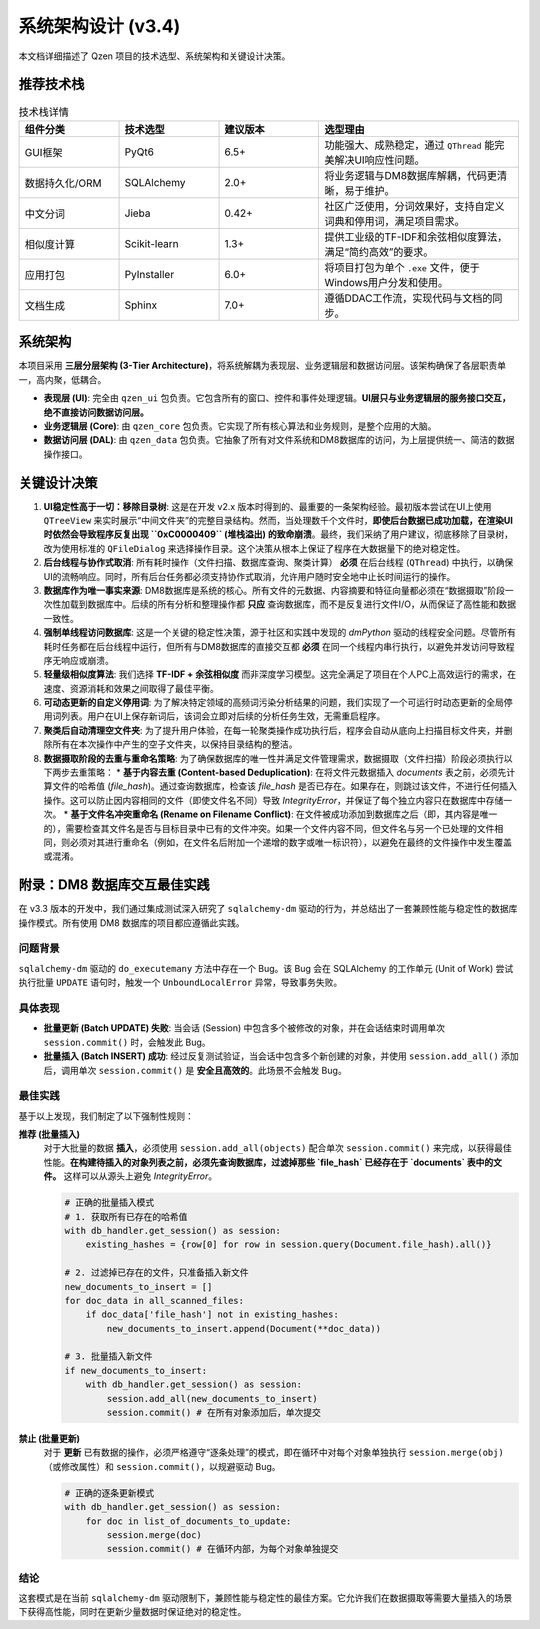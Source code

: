 .. _architecture:

##########################
系统架构设计 (v3.4)
##########################

本文档详细描述了 Qzen 项目的技术选型、系统架构和关键设计决策。

推荐技术栈
======================

.. list-table:: 技术栈详情
   :widths: 20 20 20 40
   :header-rows: 1

   * - 组件分类
     - 技术选型
     - 建议版本
     - 选型理由
   * - GUI框架
     - PyQt6
     - 6.5+
     - 功能强大、成熟稳定，通过 ``QThread`` 能完美解决UI响应性问题。
   * - 数据持久化/ORM
     - SQLAlchemy
     - 2.0+
     - 将业务逻辑与DM8数据库解耦，代码更清晰，易于维护。
   * - 中文分词
     - Jieba
     - 0.42+
     - 社区广泛使用，分词效果好，支持自定义词典和停用词，满足项目需求。
   * - 相似度计算
     - Scikit-learn
     - 1.3+
     - 提供工业级的TF-IDF和余弦相似度算法，满足“简约高效”的要求。
   * - 应用打包
     - PyInstaller
     - 6.0+
     - 将项目打包为单个 ``.exe`` 文件，便于Windows用户分发和使用。
   * - 文档生成
     - Sphinx
     - 7.0+
     - 遵循DDAC工作流，实现代码与文档的同步。

系统架构
================

本项目采用 **三层分层架构 (3-Tier Architecture)**，将系统解耦为表现层、业务逻辑层和数据访问层。该架构确保了各层职责单一，高内聚，低耦合。

.. graphviz::
   :align: center

   digraph Architecture {
      graph [fontname="Microsoft YaHei"];
      node  [fontname="Microsoft YaHei"];
      edge  [fontname="Microsoft YaHei"];
      rankdir=TB;
      node [shape=box, style=rounded];

      subgraph cluster_ui {
         label = "表现层 (Presentation Layer)";
         ui [label="用户界面 (PyQt6)\n接收用户输入，调用业务逻辑层"];
      }

      subgraph cluster_core {
         label = "业务逻辑层 (Business Logic Layer)";
         orchestrator [label="Orchestrator (业务协调器)"];
         analysis_service [label="AnalysisService (分析服务)"];
         cluster_engine [label="ClusterEngine (聚类引擎)"];
      }

      subgraph cluster_data {
         label = "数据访问层 (Data Access Layer)";
         dal [label="DatabaseHandler (数据库操作)"];
      }

      subgraph cluster_datasource {
         label = "数据源 (Data Sources)";
         filesystem [label="文件系统"];
         database [label="DM8 数据库"];
      }

      ui -> orchestrator [label="执行工作流"];
      ui -> analysis_service [label="请求分析数据"];
      orchestrator -> cluster_engine;
      orchestrator -> dal;
      analysis_service -> dal;
      dal -> filesystem;
      dal -> database;
   }

* **表现层 (UI)**: 完全由 ``qzen_ui`` 包负责。它包含所有的窗口、控件和事件处理逻辑。**UI层只与业务逻辑层的服务接口交互，绝不直接访问数据访问层。**
* **业务逻辑层 (Core)**: 由 ``qzen_core`` 包负责。它实现了所有核心算法和业务规则，是整个应用的大脑。
* **数据访问层 (DAL)**: 由 ``qzen_data`` 包负责。它抽象了所有对文件系统和DM8数据库的访问，为上层提供统一、简洁的数据操作接口。

关键设计决策
====================

1.  **UI稳定性高于一切：移除目录树**: 这是在开发 v2.x 版本时得到的、最重要的一条架构经验。最初版本尝试在UI上使用 ``QTreeView`` 来实时展示“中间文件夹”的完整目录结构。然而，当处理数千个文件时，**即使后台数据已成功加载，在渲染UI时依然会导致程序反复出现 ``0xC0000409`` (堆栈溢出) 的致命崩溃**。最终，我们采纳了用户建议，彻底移除了目录树，改为使用标准的 ``QFileDialog`` 来选择操作目录。这个决策从根本上保证了程序在大数据量下的绝对稳定性。

2.  **后台线程与协作式取消**: 所有耗时操作（文件扫描、数据库查询、聚类计算） **必须** 在后台线程 (``QThread``) 中执行，以确保UI的流畅响应。同时，所有后台任务都必须支持协作式取消，允许用户随时安全地中止长时间运行的操作。

3.  **数据库作为唯一事实来源**: DM8数据库是系统的核心。所有文件的元数据、内容摘要和特征向量都必须在“数据摄取”阶段一次性加载到数据库中。后续的所有分析和整理操作都 **只应** 查询数据库，而不是反复进行文件I/O，从而保证了高性能和数据一致性。

4.  **强制单线程访问数据库**: 这是一个关键的稳定性决策，源于社区和实践中发现的 `dmPython` 驱动的线程安全问题。尽管所有耗时任务都在后台线程中运行，但所有与DM8数据库的直接交互都 **必须** 在同一个线程内串行执行，以避免并发访问导致程序无响应或崩溃。

5.  **轻量级相似度算法**: 我们选择 **TF-IDF + 余弦相似度** 而非深度学习模型。这完全满足了项目在个人PC上高效运行的需求，在速度、资源消耗和效果之间取得了最佳平衡。

6.  **可动态更新的自定义停用词**: 为了解决特定领域的高频词污染分析结果的问题，我们实现了一个可运行时动态更新的全局停用词列表。用户在UI上保存新词后，该词会立即对后续的分析任务生效，无需重启程序。

7.  **聚类后自动清理空文件夹**: 为了提升用户体验，在每一轮聚类操作成功执行后，程序会自动从底向上扫描目标文件夹，并删除所有在本次操作中产生的空子文件夹，以保持目录结构的整洁。

8.  **数据摄取阶段的去重与重命名策略**: 为了确保数据库的唯一性并满足文件管理需求，数据摄取（文件扫描）阶段必须执行以下两步去重策略：
    *   **基于内容去重 (Content-based Deduplication)**: 在将文件元数据插入 `documents` 表之前，必须先计算文件的哈希值 (`file_hash`)。通过查询数据库，检查该 `file_hash` 是否已存在。如果存在，则跳过该文件，不进行任何插入操作。这可以防止因内容相同的文件（即使文件名不同）导致 `IntegrityError`，并保证了每个独立内容只在数据库中存储一次。
    *   **基于文件名冲突重命名 (Rename on Filename Conflict)**: 在文件被成功添加到数据库之后（即，其内容是唯一的），需要检查其文件名是否与目标目录中已有的文件冲突。如果一个文件内容不同，但文件名与另一个已处理的文件相同，则必须对其进行重命名（例如，在文件名后附加一个递增的数字或唯一标识符），以避免在最终的文件操作中发生覆盖或混淆。

附录：DM8 数据库交互最佳实践
======================================

在 v3.3 版本的开发中，我们通过集成测试深入研究了 ``sqlalchemy-dm`` 驱动的行为，并总结出了一套兼顾性能与稳定性的数据库操作模式。所有使用 DM8 数据库的项目都应遵循此实践。

问题背景
-----------

``sqlalchemy-dm`` 驱动的 ``do_executemany`` 方法中存在一个 Bug。该 Bug 会在 SQLAlchemy 的工作单元 (Unit of Work) 尝试执行批量 ``UPDATE`` 语句时，触发一个 ``UnboundLocalError`` 异常，导致事务失败。

具体表现
-----------

*   **批量更新 (Batch UPDATE) 失败**: 当会话 (Session) 中包含多个被修改的对象，并在会话结束时调用单次 ``session.commit()`` 时，会触发此 Bug。
*   **批量插入 (Batch INSERT) 成功**: 经过反复测试验证，当会话中包含多个新创建的对象，并使用 ``session.add_all()`` 添加后，调用单次 ``session.commit()`` 是 **安全且高效的**。此场景不会触发 Bug。

最佳实践
-----------

基于以上发现，我们制定了以下强制性规则：

**推荐 (批量插入)**
   对于大批量的数据 **插入**，必须使用 ``session.add_all(objects)`` 配合单次 ``session.commit()`` 来完成，以获得最佳性能。**在构建待插入的对象列表之前，必须先查询数据库，过滤掉那些 `file_hash` 已经存在于 `documents` 表中的文件。** 这样可以从源头上避免 `IntegrityError`。

   .. code-block:: python

      # 正确的批量插入模式
      # 1. 获取所有已存在的哈希值
      with db_handler.get_session() as session:
          existing_hashes = {row[0] for row in session.query(Document.file_hash).all()}

      # 2. 过滤掉已存在的文件，只准备插入新文件
      new_documents_to_insert = []
      for doc_data in all_scanned_files:
          if doc_data['file_hash'] not in existing_hashes:
              new_documents_to_insert.append(Document(**doc_data))

      # 3. 批量插入新文件
      if new_documents_to_insert:
          with db_handler.get_session() as session:
              session.add_all(new_documents_to_insert)
              session.commit() # 在所有对象添加后，单次提交

**禁止 (批量更新)**
   对于 **更新** 已有数据的操作，必须严格遵守“逐条处理”的模式，即在循环中对每个对象单独执行 ``session.merge(obj)`` （或修改属性）和 ``session.commit()``，以规避驱动 Bug。

   .. code-block:: python

      # 正确的逐条更新模式
      with db_handler.get_session() as session:
          for doc in list_of_documents_to_update:
              session.merge(doc)
              session.commit() # 在循环内部，为每个对象单独提交

结论
----

这套模式是在当前 ``sqlalchemy-dm`` 驱动限制下，兼顾性能与稳定性的最佳方案。它允许我们在数据摄取等需要大量插入的场景下获得高性能，同时在更新少量数据时保证绝对的稳定性。
